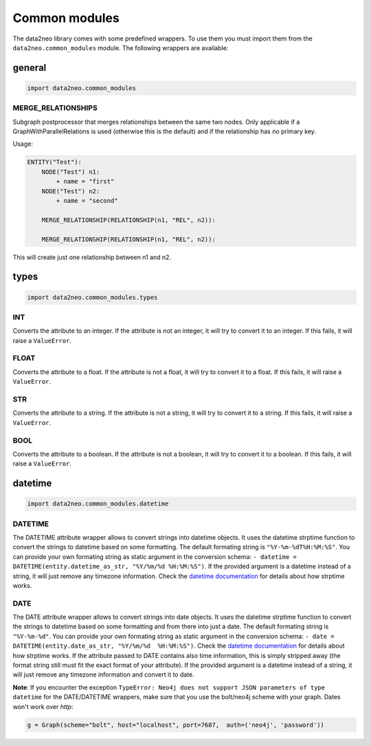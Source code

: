 Common modules
==============

The data2neo library comes with some predefined wrappers. To use them you must import them from the ``data2neo.common_modules`` module. The following wrappers are available:


general
-------
.. code-block:: python

    import data2neo.common_modules

**MERGE_RELATIONSHIPS**
~~~~~~~~~~~~~~~~~~~~~~~

Subgraph postprocessor that merges relationships between the same two nodes. Only applicable if a GraphWithParallelRelations is used (otherwise this is the default) and 
if the relationship has no primary key.

Usage:

.. code-block:: yaml
    
    ENTITY("Test"):
        NODE("Test") n1:
            + name = "first"
        NODE("Test") n2:
            + name = "second"
        
        MERGE_RELATIONSHIP(RELATIONSHIP(n1, "REL", n2)):

        MERGE_RELATIONSHIP(RELATIONSHIP(n1, "REL", n2)):


This will create just one relationship between n1 and n2.

types
--------
.. code-block:: python

    import data2neo.common_modules.types


**INT**
~~~~~~~

Converts the attribute to an integer. If the attribute is not an integer, it will try to convert it to an integer. If this fails, it will raise a ``ValueError``.

**FLOAT**
~~~~~~~~~

Converts the attribute to a float. If the attribute is not a float, it will try to convert it to a float. If this fails, it will raise a ``ValueError``.

**STR**
~~~~~~~

Converts the attribute to a string. If the attribute is not a string, it will try to convert it to a string. If this fails, it will raise a ``ValueError``.

**BOOL**
~~~~~~~~

Converts the attribute to a boolean. If the attribute is not a boolean, it will try to convert it to a boolean. If this fails, it will raise a ``ValueError``.


datetime
--------
.. code-block:: python

    import data2neo.common_modules.datetime


**DATETIME**
~~~~~~~~~~~~

The DATETIME attribute wrapper allows to convert strings into datetime objects. It uses the datetime strptime function to convert the strings to datetime based on some formatting. The default formating string is ``"%Y-%m-%dT%H:%M:%S"``. You can provide your own formating string as static argument in the conversion schema: ``- datetime = DATETIME(entity.datetime_as_str, "%Y/%m/%d %H:%M:%S")``. 
If the provided argument is a datetime instead of a string, it will just remove any timezone information. Check the `datetime documentation <https://docs.python.org/3/library/datetime.html>`_ for details about how strptime works.

**DATE**
~~~~~~~~~~~~

The DATE attribute wrapper allows to convert strings into date objects. It uses the datetime strptime function to convert the strings to datetime based on some formatting and from there into just a date. 
The default formating string is ``"%Y-%m-%d"``. You can provide your own formating string as static argument in the conversion schema: ``- date = DATETIME(entity.date_as_str, "%Y/%m/%d  %H:%M:%S")``. 
Check the `datetime documentation <https://docs.python.org/3/library/datetime.html>`_ for details about how strptime works. If the attribute passed to DATE contains also time information, this is simply stripped away (the format string still must fit the exact format of your attribute). 
If the provided argument is a datetime instead of a string, it will just remove any timezone information and convert it to date.

**Note**: If you encounter the exception ``TypeError: Neo4j does not support JSON parameters of type datetime`` for the DATE/DATETIME wrappers, make sure that you use the bolt/neo4j scheme with your graph. Dates won't work over *http*: 

.. code-block:: python

    g = Graph(scheme="bolt", host="localhost", port=7687,  auth=('neo4j', 'password'))
